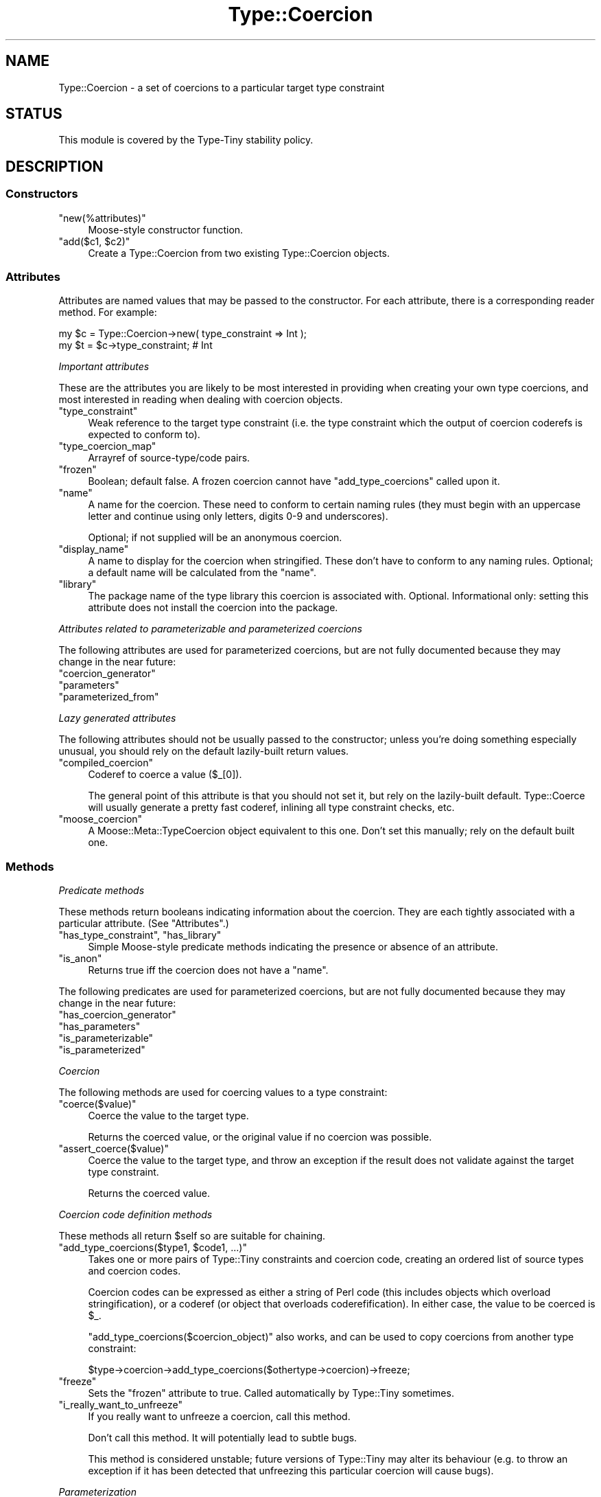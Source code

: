 .\" Automatically generated by Pod::Man 4.09 (Pod::Simple 3.35)
.\"
.\" Standard preamble:
.\" ========================================================================
.de Sp \" Vertical space (when we can't use .PP)
.if t .sp .5v
.if n .sp
..
.de Vb \" Begin verbatim text
.ft CW
.nf
.ne \\$1
..
.de Ve \" End verbatim text
.ft R
.fi
..
.\" Set up some character translations and predefined strings.  \*(-- will
.\" give an unbreakable dash, \*(PI will give pi, \*(L" will give a left
.\" double quote, and \*(R" will give a right double quote.  \*(C+ will
.\" give a nicer C++.  Capital omega is used to do unbreakable dashes and
.\" therefore won't be available.  \*(C` and \*(C' expand to `' in nroff,
.\" nothing in troff, for use with C<>.
.tr \(*W-
.ds C+ C\v'-.1v'\h'-1p'\s-2+\h'-1p'+\s0\v'.1v'\h'-1p'
.ie n \{\
.    ds -- \(*W-
.    ds PI pi
.    if (\n(.H=4u)&(1m=24u) .ds -- \(*W\h'-12u'\(*W\h'-12u'-\" diablo 10 pitch
.    if (\n(.H=4u)&(1m=20u) .ds -- \(*W\h'-12u'\(*W\h'-8u'-\"  diablo 12 pitch
.    ds L" ""
.    ds R" ""
.    ds C` ""
.    ds C' ""
'br\}
.el\{\
.    ds -- \|\(em\|
.    ds PI \(*p
.    ds L" ``
.    ds R" ''
.    ds C`
.    ds C'
'br\}
.\"
.\" Escape single quotes in literal strings from groff's Unicode transform.
.ie \n(.g .ds Aq \(aq
.el       .ds Aq '
.\"
.\" If the F register is >0, we'll generate index entries on stderr for
.\" titles (.TH), headers (.SH), subsections (.SS), items (.Ip), and index
.\" entries marked with X<> in POD.  Of course, you'll have to process the
.\" output yourself in some meaningful fashion.
.\"
.\" Avoid warning from groff about undefined register 'F'.
.de IX
..
.if !\nF .nr F 0
.if \nF>0 \{\
.    de IX
.    tm Index:\\$1\t\\n%\t"\\$2"
..
.    if !\nF==2 \{\
.        nr % 0
.        nr F 2
.    \}
.\}
.\" ========================================================================
.\"
.IX Title "Type::Coercion 3"
.TH Type::Coercion 3 "2019-01-08" "perl v5.26.2" "User Contributed Perl Documentation"
.\" For nroff, turn off justification.  Always turn off hyphenation; it makes
.\" way too many mistakes in technical documents.
.if n .ad l
.nh
.SH "NAME"
Type::Coercion \- a set of coercions to a particular target type constraint
.SH "STATUS"
.IX Header "STATUS"
This module is covered by the
Type-Tiny stability policy.
.SH "DESCRIPTION"
.IX Header "DESCRIPTION"
.SS "Constructors"
.IX Subsection "Constructors"
.ie n .IP """new(%attributes)""" 4
.el .IP "\f(CWnew(%attributes)\fR" 4
.IX Item "new(%attributes)"
Moose-style constructor function.
.ie n .IP """add($c1, $c2)""" 4
.el .IP "\f(CWadd($c1, $c2)\fR" 4
.IX Item "add($c1, $c2)"
Create a Type::Coercion from two existing Type::Coercion objects.
.SS "Attributes"
.IX Subsection "Attributes"
Attributes are named values that may be passed to the constructor. For
each attribute, there is a corresponding reader method. For example:
.PP
.Vb 2
\&   my $c = Type::Coercion\->new( type_constraint => Int );
\&   my $t = $c\->type_constraint;  # Int
.Ve
.PP
\fIImportant attributes\fR
.IX Subsection "Important attributes"
.PP
These are the attributes you are likely to be most interested in
providing when creating your own type coercions, and most interested
in reading when dealing with coercion objects.
.ie n .IP """type_constraint""" 4
.el .IP "\f(CWtype_constraint\fR" 4
.IX Item "type_constraint"
Weak reference to the target type constraint (i.e. the type constraint which
the output of coercion coderefs is expected to conform to).
.ie n .IP """type_coercion_map""" 4
.el .IP "\f(CWtype_coercion_map\fR" 4
.IX Item "type_coercion_map"
Arrayref of source\-type/code pairs.
.ie n .IP """frozen""" 4
.el .IP "\f(CWfrozen\fR" 4
.IX Item "frozen"
Boolean; default false. A frozen coercion cannot have \f(CW\*(C`add_type_coercions\*(C'\fR
called upon it.
.ie n .IP """name""" 4
.el .IP "\f(CWname\fR" 4
.IX Item "name"
A name for the coercion. These need to conform to certain naming
rules (they must begin with an uppercase letter and continue using only
letters, digits 0\-9 and underscores).
.Sp
Optional; if not supplied will be an anonymous coercion.
.ie n .IP """display_name""" 4
.el .IP "\f(CWdisplay_name\fR" 4
.IX Item "display_name"
A name to display for the coercion when stringified. These don't have
to conform to any naming rules. Optional; a default name will be
calculated from the \f(CW\*(C`name\*(C'\fR.
.ie n .IP """library""" 4
.el .IP "\f(CWlibrary\fR" 4
.IX Item "library"
The package name of the type library this coercion is associated with.
Optional. Informational only: setting this attribute does not install
the coercion into the package.
.PP
\fIAttributes related to parameterizable and parameterized coercions\fR
.IX Subsection "Attributes related to parameterizable and parameterized coercions"
.PP
The following attributes are used for parameterized coercions, but are not
fully documented because they may change in the near future:
.ie n .IP """coercion_generator""" 4
.el .IP "\f(CWcoercion_generator\fR" 4
.IX Item "coercion_generator"
.PD 0
.ie n .IP """parameters""" 4
.el .IP "\f(CWparameters\fR" 4
.IX Item "parameters"
.ie n .IP """parameterized_from""" 4
.el .IP "\f(CWparameterized_from\fR" 4
.IX Item "parameterized_from"
.PD
.PP
\fILazy generated attributes\fR
.IX Subsection "Lazy generated attributes"
.PP
The following attributes should not be usually passed to the constructor;
unless you're doing something especially unusual, you should rely on the
default lazily-built return values.
.ie n .IP """compiled_coercion""" 4
.el .IP "\f(CWcompiled_coercion\fR" 4
.IX Item "compiled_coercion"
Coderef to coerce a value (\f(CW$_[0]\fR).
.Sp
The general point of this attribute is that you should not set it, but
rely on the lazily-built default. Type::Coerce will usually generate a
pretty fast coderef, inlining all type constraint checks, etc.
.ie n .IP """moose_coercion""" 4
.el .IP "\f(CWmoose_coercion\fR" 4
.IX Item "moose_coercion"
A Moose::Meta::TypeCoercion object equivalent to this one. Don't set this
manually; rely on the default built one.
.SS "Methods"
.IX Subsection "Methods"
\fIPredicate methods\fR
.IX Subsection "Predicate methods"
.PP
These methods return booleans indicating information about the coercion.
They are each tightly associated with a particular attribute.
(See \*(L"Attributes\*(R".)
.ie n .IP """has_type_constraint"", ""has_library""" 4
.el .IP "\f(CWhas_type_constraint\fR, \f(CWhas_library\fR" 4
.IX Item "has_type_constraint, has_library"
Simple Moose-style predicate methods indicating the presence or
absence of an attribute.
.ie n .IP """is_anon""" 4
.el .IP "\f(CWis_anon\fR" 4
.IX Item "is_anon"
Returns true iff the coercion does not have a \f(CW\*(C`name\*(C'\fR.
.PP
The following predicates are used for parameterized coercions, but are not
fully documented because they may change in the near future:
.ie n .IP """has_coercion_generator""" 4
.el .IP "\f(CWhas_coercion_generator\fR" 4
.IX Item "has_coercion_generator"
.PD 0
.ie n .IP """has_parameters""" 4
.el .IP "\f(CWhas_parameters\fR" 4
.IX Item "has_parameters"
.ie n .IP """is_parameterizable""" 4
.el .IP "\f(CWis_parameterizable\fR" 4
.IX Item "is_parameterizable"
.ie n .IP """is_parameterized""" 4
.el .IP "\f(CWis_parameterized\fR" 4
.IX Item "is_parameterized"
.PD
.PP
\fICoercion\fR
.IX Subsection "Coercion"
.PP
The following methods are used for coercing values to a type constraint:
.ie n .IP """coerce($value)""" 4
.el .IP "\f(CWcoerce($value)\fR" 4
.IX Item "coerce($value)"
Coerce the value to the target type.
.Sp
Returns the coerced value, or the original value if no coercion was
possible.
.ie n .IP """assert_coerce($value)""" 4
.el .IP "\f(CWassert_coerce($value)\fR" 4
.IX Item "assert_coerce($value)"
Coerce the value to the target type, and throw an exception if the result
does not validate against the target type constraint.
.Sp
Returns the coerced value.
.PP
\fICoercion code definition methods\fR
.IX Subsection "Coercion code definition methods"
.PP
These methods all return \f(CW$self\fR so are suitable for chaining.
.ie n .IP """add_type_coercions($type1, $code1, ...)""" 4
.el .IP "\f(CWadd_type_coercions($type1, $code1, ...)\fR" 4
.IX Item "add_type_coercions($type1, $code1, ...)"
Takes one or more pairs of Type::Tiny constraints and coercion code,
creating an ordered list of source types and coercion codes.
.Sp
Coercion codes can be expressed as either a string of Perl code (this
includes objects which overload stringification), or a coderef (or object
that overloads coderefification). In either case, the value to be coerced
is \f(CW$_\fR.
.Sp
\&\f(CW\*(C`add_type_coercions($coercion_object)\*(C'\fR also works, and can be used
to copy coercions from another type constraint:
.Sp
.Vb 1
\&   $type\->coercion\->add_type_coercions($othertype\->coercion)\->freeze;
.Ve
.ie n .IP """freeze""" 4
.el .IP "\f(CWfreeze\fR" 4
.IX Item "freeze"
Sets the \f(CW\*(C`frozen\*(C'\fR attribute to true. Called automatically by Type::Tiny
sometimes.
.ie n .IP """i_really_want_to_unfreeze""" 4
.el .IP "\f(CWi_really_want_to_unfreeze\fR" 4
.IX Item "i_really_want_to_unfreeze"
If you really want to unfreeze a coercion, call this method.
.Sp
Don't call this method. It will potentially lead to subtle bugs.
.Sp
This method is considered unstable; future versions of Type::Tiny may
alter its behaviour (e.g. to throw an exception if it has been detected
that unfreezing this particular coercion will cause bugs).
.PP
\fIParameterization\fR
.IX Subsection "Parameterization"
.PP
The following method is used for parameterized coercions, but is not
fully documented because it may change in the near future:
.ie n .IP """parameterize(@params)""" 4
.el .IP "\f(CWparameterize(@params)\fR" 4
.IX Item "parameterize(@params)"
.PP
\fIType coercion introspection methods\fR
.IX Subsection "Type coercion introspection methods"
.PP
These methods allow you to determine a coercion's relationship to type
constraints:
.ie n .IP """has_coercion_for_type($source_type)""" 4
.el .IP "\f(CWhas_coercion_for_type($source_type)\fR" 4
.IX Item "has_coercion_for_type($source_type)"
Returns true iff this coercion has a coercion from the source type.
.Sp
Returns the special string \f(CW"0 but true"\fR if no coercion should
actually be necessary for this type. (For example, if a coercion coerces
to a theoretical \*(L"Number\*(R" type, there is probably no coercion necessary
for values that already conform to the \*(L"Integer\*(R" type.)
.ie n .IP """has_coercion_for_value($value)""" 4
.el .IP "\f(CWhas_coercion_for_value($value)\fR" 4
.IX Item "has_coercion_for_value($value)"
Returns true iff the value could be coerced by this coercion.
.Sp
Returns the special string \f(CW"0 but true"\fR if no coercion would be
actually be necessary for this value (due to it already meeting the target
type constraint).
.PP
The \f(CW\*(C`type_constraint\*(C'\fR attribute provides a type constraint object for the
target type constraint of the coercion. See \*(L"Attributes\*(R".
.PP
\fIInlining methods\fR
.IX Subsection "Inlining methods"
.PP
The following methods are used to generate strings of Perl code which
may be pasted into stringy \f(CW\*(C`eval\*(C'\fRuated subs to perform type coercions:
.ie n .IP """can_be_inlined""" 4
.el .IP "\f(CWcan_be_inlined\fR" 4
.IX Item "can_be_inlined"
Returns true iff the coercion can be inlined.
.ie n .IP """inline_coercion($varname)""" 4
.el .IP "\f(CWinline_coercion($varname)\fR" 4
.IX Item "inline_coercion($varname)"
Much like \f(CW\*(C`inline_coerce\*(C'\fR from Type::Tiny.
.PP
\fIOther methods\fR
.IX Subsection "Other methods"
.ie n .IP """qualified_name""" 4
.el .IP "\f(CWqualified_name\fR" 4
.IX Item "qualified_name"
For non-anonymous coercions that have a library, returns a qualified
\&\f(CW"MyLib::MyCoercion"\fR sort of name. Otherwise, returns the same
as \f(CW\*(C`name\*(C'\fR.
.ie n .IP """isa($class)"", ""can($method)"", ""AUTOLOAD(@args)""" 4
.el .IP "\f(CWisa($class)\fR, \f(CWcan($method)\fR, \f(CWAUTOLOAD(@args)\fR" 4
.IX Item "isa($class), can($method), AUTOLOAD(@args)"
If Moose is loaded, then the combination of these methods is used to mock
a Moose::Meta::TypeCoercion.
.PP
The following methods exist for Moose/Mouse compatibility, but do not do
anything useful.
.ie n .IP """compile_type_coercion""" 4
.el .IP "\f(CWcompile_type_coercion\fR" 4
.IX Item "compile_type_coercion"
.PD 0
.ie n .IP """meta""" 4
.el .IP "\f(CWmeta\fR" 4
.IX Item "meta"
.PD
.SS "Overloading"
.IX Subsection "Overloading"
.IP "\(bu" 4
Boolification is overloaded to always return true.
.IP "\(bu" 4
Coderefification is overloaded to call \f(CW\*(C`coerce\*(C'\fR.
.IP "\(bu" 4
On Perl 5.10.1 and above, smart match is overloaded to call \f(CW\*(C`has_coercion_for_value\*(C'\fR.
.PP
Previous versions of Type::Coercion would overload the \f(CW\*(C`+\*(C'\fR operator
to call \f(CW\*(C`add\*(C'\fR. Support for this was dropped after 0.040.
.SH "DIAGNOSTICS"
.IX Header "DIAGNOSTICS"
.IP "\fBAttempt to add coercion code to a Type::Coercion which has been frozen\fR" 4
.IX Item "Attempt to add coercion code to a Type::Coercion which has been frozen"
Type::Tiny type constraints are designed as immutable objects. Once you've
created a constraint, rather than modifying it you generally create child
constraints to do what you need.
.Sp
Type::Coercion objects, on the other hand, are mutable. Coercion routines
can be added at any time during the object's lifetime.
.Sp
Sometimes Type::Tiny needs to freeze a Type::Coercion object to prevent this.
In Moose and Mouse code this is likely to happen as soon as you use a
type constraint in an attribute.
.Sp
Workarounds:
.RS 4
.IP "\(bu" 4
Define as many of your coercions as possible within type libraries, not
within the code that uses the type libraries. The type library will be
evaluated relatively early, likely before there is any reason to freeze
a coercion.
.IP "\(bu" 4
If you do need to add coercions to a type within application code outside
the type library, instead create a subtype and add coercions to that. The
\&\f(CW\*(C`plus_coercions\*(C'\fR method provided by Type::Tiny should make this simple.
.RE
.RS 4
.RE
.SH "BUGS"
.IX Header "BUGS"
Please report any bugs to
<http://rt.cpan.org/Dist/Display.html?Queue=Type\-Tiny>.
.SH "SEE ALSO"
.IX Header "SEE ALSO"
Type::Tiny::Manual.
.PP
Type::Tiny, Type::Library, Type::Utils, Types::Standard.
.PP
Type::Coercion::Union.
.PP
Moose::Meta::TypeCoercion.
.SH "AUTHOR"
.IX Header "AUTHOR"
Toby Inkster <tobyink@cpan.org>.
.SH "COPYRIGHT AND LICENCE"
.IX Header "COPYRIGHT AND LICENCE"
This software is copyright (c) 2013\-2014, 2017\-2019 by Toby Inkster.
.PP
This is free software; you can redistribute it and/or modify it under
the same terms as the Perl 5 programming language system itself.
.SH "DISCLAIMER OF WARRANTIES"
.IX Header "DISCLAIMER OF WARRANTIES"
\&\s-1THIS PACKAGE IS PROVIDED \*(L"AS IS\*(R" AND WITHOUT ANY EXPRESS OR IMPLIED
WARRANTIES, INCLUDING, WITHOUT LIMITATION, THE IMPLIED WARRANTIES OF
MERCHANTIBILITY AND FITNESS FOR A PARTICULAR PURPOSE.\s0
